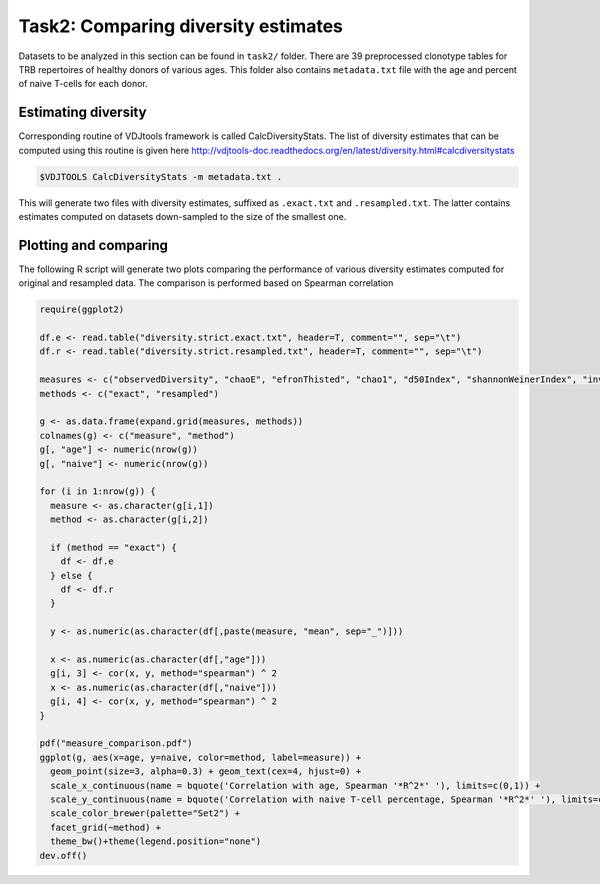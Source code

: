 Task2: Comparing diversity estimates
------------------------------------

Datasets to be analyzed in this section can be found 
in ``task2/`` folder. There are 39 preprocessed clonotype 
tables for TRB repertoires of healthy donors of 
various ages. This folder also contains ``metadata.txt`` 
file with the age and percent of naive T-cells for each 
donor.

Estimating diversity
^^^^^^^^^^^^^^^^^^^^

Corresponding routine of VDJtools framework is called CalcDiversityStats. The list of 
diversity estimates that can be computed using this
routine is given here http://vdjtools-doc.readthedocs.org/en/latest/diversity.html#calcdiversitystats

.. code-block:: bash

    $VDJTOOLS CalcDiversityStats -m metadata.txt .
    
This will generate two files with diversity estimates, suffixed 
as ``.exact.txt`` and ``.resampled.txt``. The latter contains estimates 
computed on datasets down-sampled to the size of the smallest one.

Plotting and comparing
^^^^^^^^^^^^^^^^^^^^^^

The following R script will generate two plots comparing 
the performance of various diversity estimates computed for 
original and resampled data. The comparison is performed 
based on Spearman correlation

.. code-block:: R

    require(ggplot2)
    
    df.e <- read.table("diversity.strict.exact.txt", header=T, comment="", sep="\t")
    df.r <- read.table("diversity.strict.resampled.txt", header=T, comment="", sep="\t")
    
    measures <- c("observedDiversity", "chaoE", "efronThisted", "chao1", "d50Index", "shannonWeinerIndex", "inverseSimpsonIndex")
    methods <- c("exact", "resampled")
    
    g <- as.data.frame(expand.grid(measures, methods))
    colnames(g) <- c("measure", "method")
    g[, "age"] <- numeric(nrow(g))
    g[, "naive"] <- numeric(nrow(g))
    
    for (i in 1:nrow(g)) {
      measure <- as.character(g[i,1])
      method <- as.character(g[i,2])
      
      if (method == "exact") {
        df <- df.e
      } else {
        df <- df.r
      }
      
      y <- as.numeric(as.character(df[,paste(measure, "mean", sep="_")]))  
      
      x <- as.numeric(as.character(df[,"age"]))  
      g[i, 3] <- cor(x, y, method="spearman") ^ 2
      x <- as.numeric(as.character(df[,"naive"]))  
      g[i, 4] <- cor(x, y, method="spearman") ^ 2
    }
    
    pdf("measure_comparison.pdf")
    ggplot(g, aes(x=age, y=naive, color=method, label=measure)) +
      geom_point(size=3, alpha=0.3) + geom_text(cex=4, hjust=0) +
      scale_x_continuous(name = bquote('Correlation with age, Spearman '*R^2*' '), limits=c(0,1)) + 
      scale_y_continuous(name = bquote('Correlation with naive T-cell percentage, Spearman '*R^2*' '), limits=c(0,1)) +
      scale_color_brewer(palette="Set2") +
      facet_grid(~method) +
      theme_bw()+theme(legend.position="none")
    dev.off()